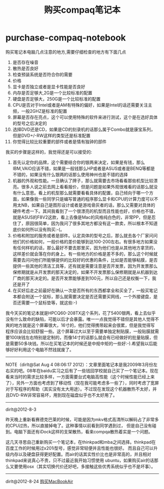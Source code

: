 * purchase-compaq-notebook
#+TITLE: 购买compaq笔记本

购买笔记本电脑几点注意的地方,需要仔细检查的地方有下面几点
   1. 是否存在噪音
   2. 散热是否良好
   3. 检查预装系统是否符合你的需要
   4. 价格
   5. 显卡是否独立或者是显卡性能是否良好
   6. 内存是否足够大,2G是一个比较标准的配置
   7. 硬盘是否足够大，250G是一个比较标准的配置
   8. CPU是否对于Intel或者是AM有特殊的偏好，如果是Intel的话还需要关注主频，一般2GHZ是标准的配置
   9. 屏幕是否存在亮点，这个可以使用特殊的软件来进行测试，这个是在选好具体的型号之后决定的
   10. 选择DVD还是CD，如果是CD的刻录机的话那么属于Combo就是康宝系列，但是DVD+/-RW这样的类型还是标准配置
   11. 你觉得比较比较重要的部件或者是情有独钟的部件 

我买的步骤是这样的，我觉得还是可以接受的:
   1. 首先认定你的品牌，这个需要结合你的银两来决定，如果是有钱，那么IBM,VAIO应该不错，如果是一般钱那么HP或者是ASUS或者是BENQ等都是不错的，如果没有什么银两的话那么使用神州也是不错的选择
   2. 机器的外观和性能。一旦确认了牌子，那么就需要去市场看看那些机型比较漂亮。很多人说之前去网上看看报价，但是问题是如果外观很难看的话那么就没有什么意思。看上的机型那么就需要看看具体的配置，自己倾向于哪一个方面，如果像我一些同学只是编写普通的程序那么显卡和CPU的计算力度可以不用太NB，如果自己是图形设计或者是游戏骨灰者的话，那么又需要对具体的硬件考虑一下。其间我看到了一个很漂亮的机型而且性能也好，价格也不错，就是ASUS的F8V2这款，看上去像是Mac的风格纯白色的，非常PP，但是忍住了，原因很简单，因为我问了很多其地方都没有这一款卖，所以根本不知道底价如何所以没有购买:-(。
   3. 价格和附加的服务或者是部件。认定具体的型号之后，那么就去各个厂家问问他们的价格如何，一般价格的差价能够到达100-200左右。有很多地方如果没有任何样机的话，那么最好不要去那里买，因为他们也是从其他地方拿货的，这样差价就会落在你的身上。有一些地方的价格是差不多的，那么这个时候就需要去问问他们所能够提供的比较好的优惠的条件，比如是否能够粘膜，是否提供一些其他的清洁工具等，还有就是需要注意是否开发票，因为开发票那么保修期就是从开发票的那天决定的，如果不开发票那么保修期就是从机器到达厂商的那天决定的。是否开发票能够差到100元，所以自己还是权衡一下，我还是开了
   4. 在买好后走之前最好在确认一次是否所有的东西都拿全和买全了，一般买笔记本都会附送一个鼠标，那么就需要决定是否还需要买网线，一个外接键盘，是否还需要一个鼠标垫等，就这些:-)

我今天买的笔记本就是HPCQ60-208TX这个系列，花了5400银两，看上去似乎没有什么致命的缺陷，可能以后才会暴露。唯一一点我觉得不错但是其他人觉得不爽的地方就是这个屏幕很大，16寸的，他们觉得携带起来会很累，但是我觉得写程序应该会比较舒服一些。这个屏幕过大以至于需要单独定制贴膜，一般贴膜就需要100块钱左右特别是定制的，而像14寸的话那么就会有已经做好的批量贴膜，但是需要50多块钱。所以在买笔记本的时候还是中规中矩的一些好:-).希望我以后能够好好利用这个电脑不然钱就废了。

--------------------

NOTE（dirlt@Sat Aug  4 08:06:17 2012）：文章里面笔记本是我2009年3月份左右买的吧。08年在baidu实习之后有了一些钱回学校就自己买了一个笔记本。现在看来当时的需求比较多样，一方面需要台式电脑高性能（这个时候性能已经上来了），另外一方面也考虑到了移动性（现在我可能考虑多一些了），同时考虑了宽屏对于写程序的帮助（其实没有太大用途）。不过现在发现这个机器散热不太好，并且DVD-RW非常容易坏，用到现在磁盘似乎也不太好用了。

--------------------

dirlt@2012-8-3

昨天晚上重新看赛德克巴莱的时候，可能是因为mkv格式高清所以解码占了非常多的CPU过热，所以直接掉电了。这种事情以前看到同学遇到过，
但是自己没有碰到。电脑下面还有iDock这样的支架散热，看来compqa散热着实是一个问题。

这几天寻思自己重新购买一个笔记本，在thinkpad和mba之间选择。thinkpad在百度工作的时候用过x201i型号，感觉非常轻便并且性能也很好。
而且自己可以升级内存以及硬盘获得更好配置。而air的话其实性价比也是非常高的，并且相对thinkpad来说真心不贵，只不过最近我开始习惯使用
ubuntu，如果购买air的话那么又要使用osx（其实切换代价还好吧，多接触这些优秀系统似乎也不是坏事）。

--------------------

dirlt@2012-8-24 [[file:./purchase-mba.org][购买MacBookAir]]

